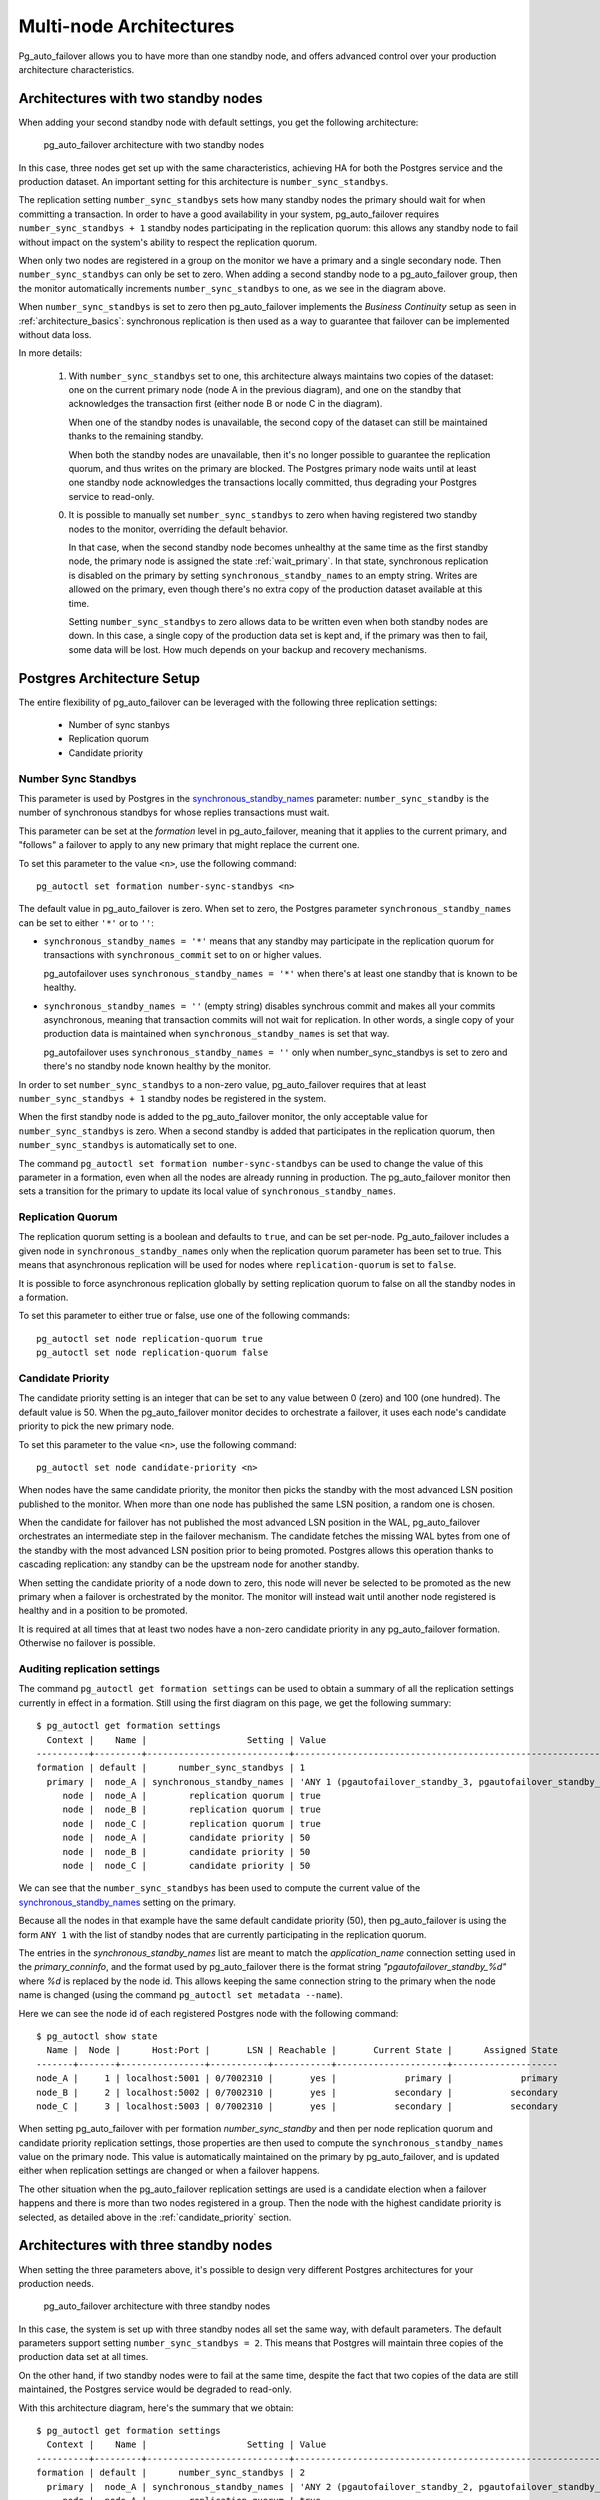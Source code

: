 .. _multi_node_architecture:

Multi-node Architectures
========================

Pg_auto_failover allows you to have more than one standby node, and offers
advanced control over your production architecture characteristics.

Architectures with two standby nodes
------------------------------------

When adding your second standby node with default settings, you get the
following architecture:

.. figure:: ./tikz/arch-multi-standby.svg
   :alt: pg_auto_failover architecture with two standby nodes

   pg_auto_failover architecture with two standby nodes

In this case, three nodes get set up with the same characteristics, achieving
HA for both the Postgres service and the production dataset. An important
setting for this architecture is ``number_sync_standbys``.

The replication setting ``number_sync_standbys`` sets how many standby nodes
the primary should wait for when committing a transaction. In order to have
a good availability in your system, pg_auto_failover requires
``number_sync_standbys + 1`` standby nodes participating in the replication
quorum: this allows any standby node to fail without impact on the system's
ability to respect the replication quorum.

When only two nodes are registered in a group on the monitor we have a
primary and a single secondary node. Then ``number_sync_standbys`` can only
be set to zero. When adding a second standby node to a pg_auto_failover
group, then the monitor automatically increments ``number_sync_standbys`` to
one, as we see in the diagram above.

When ``number_sync_standbys`` is set to zero then pg_auto_failover
implements the *Business Continuity* setup as seen in
:ref:`architecture_basics`: synchronous replication is then used as a way to
guarantee that failover can be implemented without data loss.

In more details:

 1. With ``number_sync_standbys`` set to one, this architecture always
    maintains two copies of the dataset: one on the current primary node
    (node A in the previous diagram), and one on the standby that
    acknowledges the transaction first (either node B or node C in the
    diagram).

    When one of the standby nodes is unavailable, the second copy of the
    dataset can still be maintained thanks to the remaining standby.

    When both the standby nodes are unavailable, then it's no longer
    possible to guarantee the replication quorum, and thus writes on the
    primary are blocked. The Postgres primary node waits until at least one
    standby node acknowledges the transactions locally committed, thus
    degrading your Postgres service to read-only.

 0. It is possible to manually set ``number_sync_standbys`` to zero when
    having registered two standby nodes to the monitor, overriding the
    default behavior.

    In that case, when the second standby node becomes unhealthy at the same
    time as the first standby node, the primary node is assigned the state
    :ref:`wait_primary`. In that state, synchronous replication is disabled
    on the primary by setting ``synchronous_standby_names`` to an empty
    string. Writes are allowed on the primary, even though there's no extra
    copy of the production dataset available at this time.

    Setting ``number_sync_standbys`` to zero allows data to be written even
    when both standby nodes are down. In this case, a single copy of the
    production data set is kept and, if the primary was then to fail, some
    data will be lost. How much depends on your backup and recovery
    mechanisms.

.. _architecture_setup:

Postgres Architecture Setup
---------------------------

The entire flexibility of pg_auto_failover can be leveraged with the
following three replication settings:

  - Number of sync stanbys
  - Replication quorum
  - Candidate priority

Number Sync Standbys
^^^^^^^^^^^^^^^^^^^^

This parameter is used by Postgres in the `synchronous_standby_names`__
parameter: ``number_sync_standby`` is the number of synchronous standbys for
whose replies transactions must wait.

__ https://www.postgresql.org/docs/current/runtime-config-replication.html#GUC-SYNCHRONOUS-STANDBY-NAMES

This parameter can be set at the *formation* level in pg_auto_failover, meaning
that it applies to the current primary, and "follows" a failover to apply to
any new primary that might replace the current one.

To set this parameter to the value ``<n>``, use the following command::

  pg_autoctl set formation number-sync-standbys <n>

The default value in pg_auto_failover is zero. When set to zero, the
Postgres parameter ``synchronous_standby_names`` can be set to either
``'*'`` or to ``''``:

- ``synchronous_standby_names = '*'`` means that any standby may
  participate in the replication quorum for transactions with
  ``synchronous_commit`` set to ``on`` or higher values.

  pg_autofailover uses ``synchronous_standby_names = '*'`` when there's at
  least one standby that is known to be healthy.

- ``synchronous_standby_names = ''`` (empty string) disables synchrous
  commit and makes all your commits asynchronous, meaning that transaction
  commits will not wait for replication. In other words, a single copy of
  your production data is maintained when ``synchronous_standby_names`` is
  set that way.

  pg_autofailover uses ``synchronous_standby_names = ''`` only when
  number_sync_standbys is set to zero and there's no standby node known
  healthy by the monitor.

In order to set ``number_sync_standbys`` to a non-zero value,
pg_auto_failover requires that at least ``number_sync_standbys + 1`` standby
nodes be registered in the system.

When the first standby node is added to the pg_auto_failover monitor, the
only acceptable value for ``number_sync_standbys`` is zero. When a second
standby is added that participates in the replication quorum, then
``number_sync_standbys`` is automatically set to one.

The command ``pg_autoctl set formation number-sync-standbys`` can be used to
change the value of this parameter in a formation, even when all the nodes
are already running in production. The pg_auto_failover monitor then sets a
transition for the primary to update its local value of
``synchronous_standby_names``.

Replication Quorum
^^^^^^^^^^^^^^^^^^

The replication quorum setting is a boolean and defaults to ``true``, and can
be set per-node. Pg_auto_failover includes a given node in
``synchronous_standby_names`` only when the replication quorum parameter has
been set to true. This means that asynchronous replication will be used for
nodes where ``replication-quorum`` is set to ``false``.

It is possible to force asynchronous replication globally by setting
replication quorum to false on all the standby nodes in a formation.

To set this parameter to either true or false, use one of the following
commands::

  pg_autoctl set node replication-quorum true
  pg_autoctl set node replication-quorum false

.. _candidate_priority:

Candidate Priority
^^^^^^^^^^^^^^^^^^

The candidate priority setting is an integer that can be set to any value
between 0 (zero) and 100 (one hundred). The default value is 50. When the
pg_auto_failover monitor decides to orchestrate a failover, it uses each
node's candidate priority to pick the new primary node.

To set this parameter to the value ``<n>``, use the following command::

  pg_autoctl set node candidate-priority <n>

When nodes have the same candidate priority, the monitor then picks the
standby with the most advanced LSN position published to the monitor. When
more than one node has published the same LSN position, a random one is
chosen.

When the candidate for failover has not published the most advanced LSN
position in the WAL, pg_auto_failover orchestrates an intermediate step in the
failover mechanism. The candidate fetches the missing WAL bytes from one of the
standby with the most advanced LSN position prior to being promoted. Postgres
allows this operation thanks to cascading replication: any standby can be the
upstream node for another standby.

When setting the candidate priority of a node down to zero, this node will
never be selected to be promoted as the new primary when a failover is
orchestrated by the monitor. The monitor will instead wait until another
node registered is healthy and in a position to be promoted.

It is required at all times that at least two nodes have a non-zero candidate
priority in any pg_auto_failover formation. Otherwise no failover is possible.

Auditing replication settings
^^^^^^^^^^^^^^^^^^^^^^^^^^^^^

The command ``pg_autoctl get formation settings`` can be used to obtain a
summary of all the replication settings currently in effect in a formation.
Still using the first diagram on this page, we get the following summary::

  $ pg_autoctl get formation settings
    Context |    Name |                   Setting | Value
  ----------+---------+---------------------------+-------------------------------------------------------------
  formation | default |      number_sync_standbys | 1
    primary |  node_A | synchronous_standby_names | 'ANY 1 (pgautofailover_standby_3, pgautofailover_standby_2)'
       node |  node_A |        replication quorum | true
       node |  node_B |        replication quorum | true
       node |  node_C |        replication quorum | true
       node |  node_A |        candidate priority | 50
       node |  node_B |        candidate priority | 50
       node |  node_C |        candidate priority | 50

We can see that the ``number_sync_standbys`` has been used to compute the
current value of the `synchronous_standby_names`__ setting on the primary.

__ https://www.postgresql.org/docs/current/runtime-config-replication.html#GUC-SYNCHRONOUS-STANDBY-NAMES

Because all the nodes in that example have the same default candidate
priority (50), then pg_auto_failover is using the form ``ANY 1`` with the
list of standby nodes that are currently participating in the replication
quorum.

The entries in the `synchronous_standby_names` list are meant to match the
`application_name` connection setting used in the `primary_conninfo`, and
the format used by pg_auto_failover there is the format string
`"pgautofailover_standby_%d"` where `%d` is replaced by the node id. This
allows keeping the same connection string to the primary when the node name
is changed (using the command ``pg_autoctl set metadata --name``).

Here we can see the node id of each registered Postgres node with the
following command::

  $ pg_autoctl show state
    Name |  Node |      Host:Port |       LSN | Reachable |       Current State |      Assigned State
  -------+-------+----------------+-----------+-----------+---------------------+--------------------
  node_A |     1 | localhost:5001 | 0/7002310 |       yes |             primary |             primary
  node_B |     2 | localhost:5002 | 0/7002310 |       yes |           secondary |           secondary
  node_C |     3 | localhost:5003 | 0/7002310 |       yes |           secondary |           secondary

When setting pg_auto_failover with per formation `number_sync_standby` and
then per node replication quorum and candidate priority replication
settings, those properties are then used to compute the
``synchronous_standby_names`` value on the primary node. This value is
automatically maintained on the primary by pg_auto_failover, and is updated
either when replication settings are changed or when a failover happens.

The other situation when the pg_auto_failover replication settings are used
is a candidate election when a failover happens and there is more than two
nodes registered in a group. Then the node with the highest candidate
priority is selected, as detailed above in the :ref:`candidate_priority`
section.

Architectures with three standby nodes
--------------------------------------

When setting the three parameters above, it's possible to design very
different Postgres architectures for your production needs.

.. figure:: ./tikz/arch-three-standby.svg
   :alt: pg_auto_failover architecture with three standby nodes

   pg_auto_failover architecture with three standby nodes

In this case, the system is set up with three standby nodes all set the same
way, with default parameters. The default parameters support setting
``number_sync_standbys = 2``. This means that Postgres will maintain three
copies of the production data set at all times.

On the other hand, if two standby nodes were to fail at the same time,
despite the fact that two copies of the data are still maintained, the
Postgres service would be degraded to read-only.

With this architecture diagram, here's the summary that we obtain::

  $ pg_autoctl get formation settings
    Context |    Name |                   Setting | Value
  ----------+---------+---------------------------+---------------------------------------------------------------------------------------
  formation | default |      number_sync_standbys | 2
    primary |  node_A | synchronous_standby_names | 'ANY 2 (pgautofailover_standby_2, pgautofailover_standby_4, pgautofailover_standby_3)'
       node |  node_A |        replication quorum | true
       node |  node_B |        replication quorum | true
       node |  node_C |        replication quorum | true
       node |  node_D |        replication quorum | true
       node |  node_A |        candidate priority | 50
       node |  node_B |        candidate priority | 50
       node |  node_C |        candidate priority | 50
       node |  node_D |        candidate priority | 50

Architectures with three standby nodes, one async
-------------------------------------------------

.. figure:: ./tikz/arch-three-standby-one-async.svg
   :alt: pg_auto_failover architecture with three standby nodes, one async

   pg_auto_failover architecture with three standby nodes, one async

In this case, the system is set up with two standby nodes participating in the
replication quorum, allowing for ``number_sync_standbys = 1``. The system
always maintains at least two copies of the data set, one on the primary,
another on either node B or node D. Whenever we lose one of those nodes, we can
hold to the guarantee of having two copies of the data set.

Additionally, we have the standby server C which has been set up to not
participate in the replication quorum. Node C will not be found in the
``synchronous_standby_names`` list of nodes. Also, node C is set up to
never be a candidate for failover, with ``candidate-priority = 0``.

This architecture would fit a situation with nodes A, B, and D are deployed
in the same data center or availability zone and node C in another one.
Those three nodes are set up to support the main production traffic and
implement high availability of both the Postgres service and the data set.

Node C might be set up for Business Continuity in case the first data center
is lost, or maybe for reporting needs on another application domain.

With this architecture diagram, here's the summary that we obtain::

  pg_autoctl get formation settings
    Context |    Name |                   Setting | Value
  ----------+---------+---------------------------+-------------------------------------------------------------
  formation | default |      number_sync_standbys | 1
    primary |  node_A | synchronous_standby_names | 'ANY 1 (pgautofailover_standby_4, pgautofailover_standby_2)'
       node |  node_A |        replication quorum | true
       node |  node_B |        replication quorum | true
       node |  node_C |        replication quorum | false
       node |  node_D |        replication quorum | true
       node |  node_A |        candidate priority | 50
       node |  node_B |        candidate priority | 50
       node |  node_C |        candidate priority | 0
       node |  node_D |        candidate priority | 50
